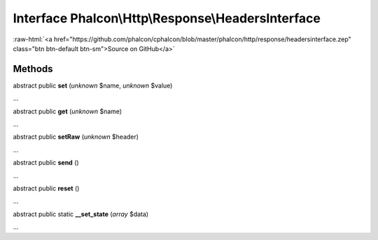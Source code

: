 Interface **Phalcon\\Http\\Response\\HeadersInterface**
=======================================================

.. role:: raw-html(raw)
   :format: html

:raw-html:`<a href="https://github.com/phalcon/cphalcon/blob/master/phalcon/http/response/headersinterface.zep" class="btn btn-default btn-sm">Source on GitHub</a>`

Methods
-------

abstract public  **set** (*unknown* $name, *unknown* $value)

...


abstract public  **get** (*unknown* $name)

...


abstract public  **setRaw** (*unknown* $header)

...


abstract public  **send** ()

...


abstract public  **reset** ()

...


abstract public static  **__set_state** (*array* $data)

...


